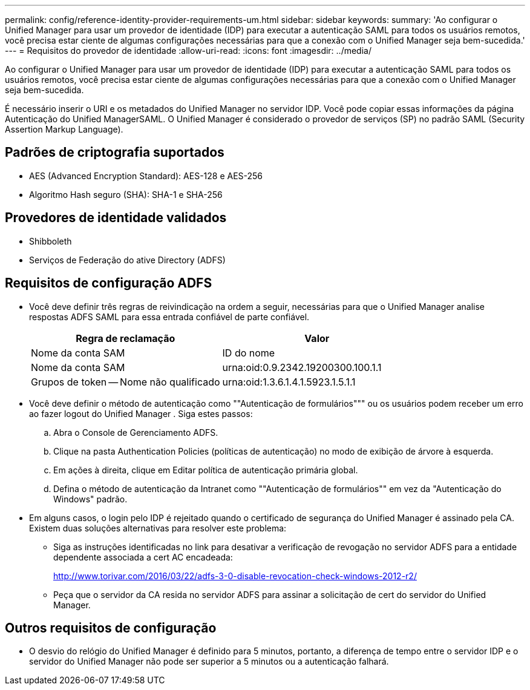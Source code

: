 ---
permalink: config/reference-identity-provider-requirements-um.html 
sidebar: sidebar 
keywords:  
summary: 'Ao configurar o Unified Manager para usar um provedor de identidade (IDP) para executar a autenticação SAML para todos os usuários remotos, você precisa estar ciente de algumas configurações necessárias para que a conexão com o Unified Manager seja bem-sucedida.' 
---
= Requisitos do provedor de identidade
:allow-uri-read: 
:icons: font
:imagesdir: ../media/


[role="lead"]
Ao configurar o Unified Manager para usar um provedor de identidade (IDP) para executar a autenticação SAML para todos os usuários remotos, você precisa estar ciente de algumas configurações necessárias para que a conexão com o Unified Manager seja bem-sucedida.

É necessário inserir o URI e os metadados do Unified Manager no servidor IDP. Você pode copiar essas informações da página Autenticação do Unified ManagerSAML. O Unified Manager é considerado o provedor de serviços (SP) no padrão SAML (Security Assertion Markup Language).



== Padrões de criptografia suportados

* AES (Advanced Encryption Standard): AES-128 e AES-256
* Algoritmo Hash seguro (SHA): SHA-1 e SHA-256




== Provedores de identidade validados

* Shibboleth
* Serviços de Federação do ative Directory (ADFS)




== Requisitos de configuração ADFS

* Você deve definir três regras de reivindicação na ordem a seguir, necessárias para que o Unified Manager analise respostas ADFS SAML para essa entrada confiável de parte confiável.
+
[cols="1a,1a"]
|===
| Regra de reclamação | Valor 


 a| 
Nome da conta SAM
 a| 
ID do nome



 a| 
Nome da conta SAM
 a| 
urna:oid:0.9.2342.19200300.100.1.1



 a| 
Grupos de token -- Nome não qualificado
 a| 
urna:oid:1.3.6.1.4.1.5923.1.5.1.1

|===
* Você deve definir o método de autenticação como ""Autenticação de formulários""" ou os usuários podem receber um erro ao fazer logout do Unified Manager . Siga estes passos:
+
.. Abra o Console de Gerenciamento ADFS.
.. Clique na pasta Authentication Policies (políticas de autenticação) no modo de exibição de árvore à esquerda.
.. Em ações à direita, clique em Editar política de autenticação primária global.
.. Defina o método de autenticação da Intranet como ""Autenticação de formulários"" em vez da "Autenticação do Windows" padrão.


* Em alguns casos, o login pelo IDP é rejeitado quando o certificado de segurança do Unified Manager é assinado pela CA. Existem duas soluções alternativas para resolver este problema:
+
** Siga as instruções identificadas no link para desativar a verificação de revogação no servidor ADFS para a entidade dependente associada a cert AC encadeada:
+
http://www.torivar.com/2016/03/22/adfs-3-0-disable-revocation-check-windows-2012-r2/[]

** Peça que o servidor da CA resida no servidor ADFS para assinar a solicitação de cert do servidor do Unified Manager.






== Outros requisitos de configuração

* O desvio do relógio do Unified Manager é definido para 5 minutos, portanto, a diferença de tempo entre o servidor IDP e o servidor do Unified Manager não pode ser superior a 5 minutos ou a autenticação falhará.

